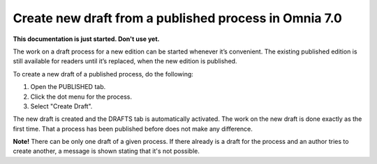 Create new draft from a published process in Omnia 7.0
========================================================

**This documentation is just started. Don't use yet.**

The work on a draft process for a new edition can be started whenever it’s convenient. The existing published edition is still available for readers until it’s replaced, when the new edition is published.

To create a new draft of a published process, do the following:

1.	Open the PUBLISHED tab.
2.	Click the dot menu for the process.
3.	Select "Create Draft".

.. image:: pm-published-create-draft-new.png

The new draft is created and the DRAFTS tab is automatically activated. The work on the new draft is done exactly as the first time. That a process has been published before does not make any difference.

**Note!** There can be only one draft of a given process. If there already is a draft for the process and an author tries to create another, a message is shown stating that it's not possible. 

